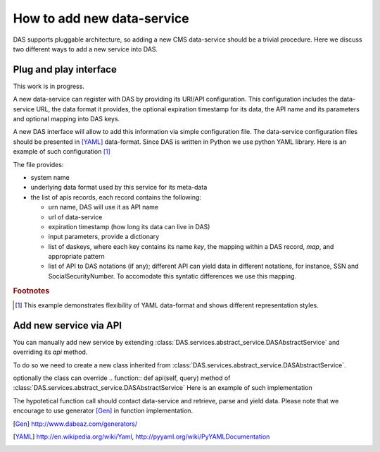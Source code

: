 How to add new data-service
===========================
DAS supports pluggable architecture, so adding a new CMS data-service
should be a trivial procedure. Here we discuss two different ways
to add a new service into DAS. 

Plug and play interface
-----------------------
This work is in progress. 

A new data-service can register with DAS by providing its URI/API
configuration. This configuration includes the data-service URL,
the data format it provides, the optional expiration timestamp for
its data, the API name and its parameters and optional mapping into
DAS keys.

A new DAS interface will allow to add this information via simple 
configuration file. The data-service configuration
files should be presented in [YAML]_ data-format. Since DAS is written
in Python we use python YAML library. Here is an example of such configuration
[#f1]_

.. doctest::

    # SiteDB API mapping to DAS
    system : sitedb
    format : JSON
    ---
    urn : CMSNametoAdmins
    url : "https://a.b.com/sitedb/api"
    expire : 3600 # optional DAS uses internal default value
    params : {'name':''}
    daskeys : [
        {'key':'site', 'map':'site.name', 'pattern':''},
        {'key':'admin', 'map':'email', 'pattern':''}
    ]
    api2das : [
            {'api_param':'name', 'das_key':'admin', 'pattern':""}
    ]
    ---
    # next API

The file provides:

- system name
- underlying data format used by this service for its meta-data
- the list of apis records, each record contains the following:

  - urn name, DAS will use it as API name
  - url of data-service
  - expiration timestamp (how long its data can live in DAS)
  - input parameters, provide a dictionary
  - list of daskeys, where each key contains its name *key*, the
    mapping within a DAS record, *map*, and appropriate pattern
  - list of API to DAS notations (if any); different API can yield
    data in different notations, for instance, SSN and SocialSecurityNumber.
    To accomodate this syntatic differences we use this mapping.

.. rubric:: Footnotes

.. [#f1] This example demonstrates flexibility of YAML data-format 
         and shows different representation styles.

Add new service via API
----------------------- 
You can manually add new service by extending 
:class:`DAS.services.abstract_service.DASAbstractService` and
overriding its *api* method.

To do so we need to create a new class
inherited from :class:`DAS.services.abstract_service.DASAbstractService`.

.. doctest::

    class MyDataService(DASAbstractService):
        """
        Helper class to provide access to MyData service
        """
        def __init__(self, config):
            DASAbstractService.__init__(self, 'mydata', config)
            self.map = self.dasmapping.servicemap(self.name)
            map_validator(self.map)
 
optionally the class can override .. function:: def api(self, query)
method of :class:`DAS.services.abstract_service.DASAbstractService`
Here is an example of such implementation

.. doctest::

    def api(self, query):
        """My API implementation"""
        api     = self.map.keys()[0] # get API from internal map
        args    = dict(self.map[api]['params']) # get args from internal map
        time0   = time.time()
        genrows = function(self.url, args)
        ctime   = time.time() - time0
        self.write_to_cache(query, api, self.url, args, genrows, ctime)

The hypotetical function call should contact data-service and retrieve,
parse and yield data. Please note that we encourage to use 
generator [Gen]_ in function implementation.

.. [Gen] http://www.dabeaz.com/generators/
.. [YAML] http://en.wikipedia.org/wiki/Yaml, http://pyyaml.org/wiki/PyYAMLDocumentation
